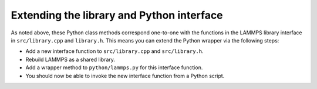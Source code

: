 Extending the library and Python interface
******************************************

As noted above, these Python class methods correspond one-to-one with
the functions in the LAMMPS library interface in ``src/library.cpp`` and
``library.h``.  This means you can extend the Python wrapper via the
following steps:

* Add a new interface function to ``src/library.cpp`` and
  ``src/library.h``.
* Rebuild LAMMPS as a shared library.
* Add a wrapper method to ``python/lammps.py`` for this interface
  function.
* You should now be able to invoke the new interface function from a
  Python script.

